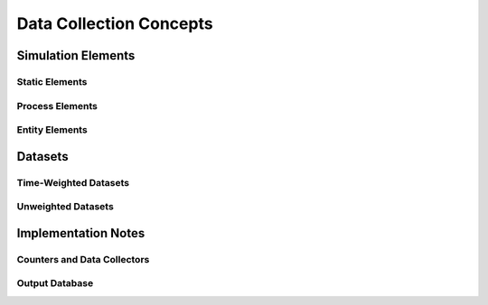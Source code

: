 ========================
Data Collection Concepts
========================

Simulation Elements
===================

Static Elements
---------------

Process Elements
----------------

Entity Elements
---------------

Datasets
========

Time-Weighted Datasets
----------------------

Unweighted Datasets
-------------------

Implementation Notes
====================

Counters and Data Collectors
----------------------------

Output Database
---------------